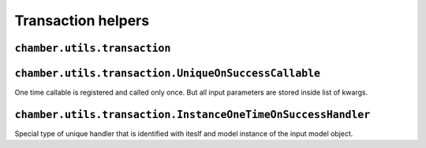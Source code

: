 Transaction helpers
===================


``chamber.utils.transaction``
------------------------------------

.. function:: atomic(func)

        Like django ``transaction.atomic()`` decorator chamber atomic can be used for surrounding method, function or block of code with db atomic block. But because we often uses reversion the atomic is surrounded with ``create_revision`` decorator

.. function:: atomic_with_signals(using=None)

        Decorator/context processor that expands Django atomic with automatic invoking on success signals. Function or handler registered with ``on_success`` function is executed if block of code will not thrown exception.
        Its behaviour is very similar to atomic block, if you will inherit these decorators the event will be invoked until after the completion of last decorated code.

.. function:: on_success(callable, using=None)

        Function for on success handlers registration. If transaction signals are not activated (decorator ``transaction_signals`` is not used) the callabe will be invoked immediately.


``chamber.utils.transaction.UniqueOnSuccessCallable``
-----------------------------------------------------

One time callable is registered and called only once. But all input parameters are stored inside list of kwargs.

.. class:: chamber.utils.transaction.OneTimeOnSuccessHandler

    .. method:: handle()

        There should be implemented code that will be invoked after success pass though the code. Difference from ``OnSuccessHandler.handle`` is that kwargs is stored inside list in the order how handlers was created

    .. method:: _get_unique_id()

        The uniqueness of the handler must be somehow defined. You must implement this method to define unique identifier of the handler. By default it is identified with has of the class


``chamber.utils.transaction.InstanceOneTimeOnSuccessHandler``
-------------------------------------------------------------

Special type of unique handler that is identified with iteslf and model instance of the input model object.

.. class:: chamber.utils.transaction.InstanceOneTimeOnSuccessHandler

    .. method:: _get_instance()

        Returns instance stored in input kwargs which is refreshed from database to get actual state of the model object

